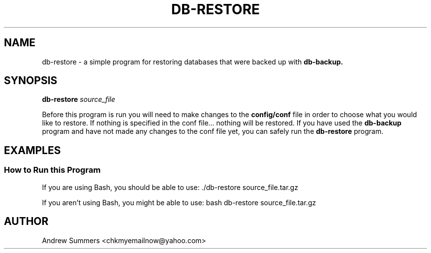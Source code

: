 .TH DB-RESTORE 1 "" "Version 1.0"
.SH NAME
db-restore \- a simple program for restoring databases that were backed up with
.B db-backup.
.SH SYNOPSIS
.B db-restore
.I source_file

Before this program is run you will need to make changes to the
.B config/conf
file in order to choose what you would like to restore.  If nothing is specified in the conf file... nothing will be restored.  If you have used the
.B db-backup
program and have not made any changes to the conf file yet, you can safely run the
.B db-restore
program.
.SH EXAMPLES
.SS How to Run this Program

If you are using Bash, you should be able to use: ./db-restore source_file.tar.gz

If you aren't using Bash, you might be able to use: bash db-restore source_file.tar.gz
.SH AUTHOR
Andrew Summers
<chkmyemailnow@yahoo.com>
